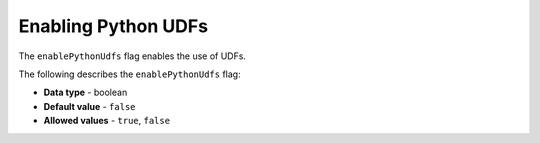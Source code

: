 .. _enable_python_udfs:

********************
Enabling Python UDFs
********************
The ``enablePythonUdfs`` flag enables the use of UDFs.

The following describes the ``enablePythonUdfs`` flag:

* **Data type** - boolean
* **Default value** - ``false``
* **Allowed values** - ``true``, ``false``